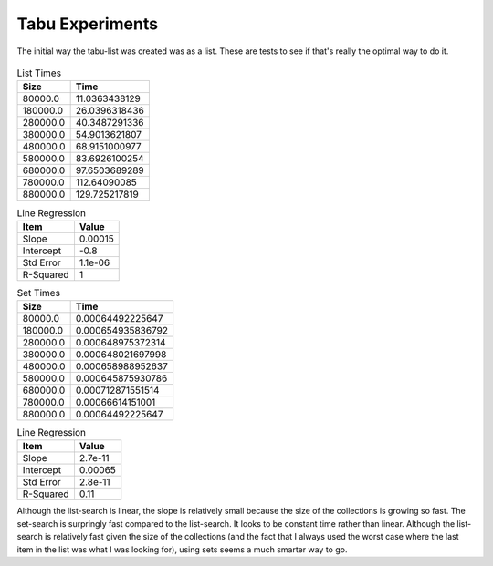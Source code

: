 Tabu Experiments
================

The initial way the tabu-list was created was as a list. These are tests to see if that's really the optimal way to do it.

.. '

.. figure:: figures/set_list_times.png



.. csv-table:: List Times
   :header: Size, Time

   80000.0,11.0363438129
   180000.0,26.0396318436
   280000.0,40.3487291336
   380000.0,54.9013621807
   480000.0,68.9151000977
   580000.0,83.6926100254
   680000.0,97.6503689289
   780000.0,112.64090085
   880000.0,129.725217819



.. csv-table:: Line Regression
   :header: Item, Value
   
   Slope, 0.00015
   Intercept,-0.8
   Std Error,1.1e-06
   R-Squared,1




.. csv-table:: Set Times
   :header: Size, Time

   80000.0,0.00064492225647
   180000.0,0.000654935836792
   280000.0,0.000648975372314
   380000.0,0.000648021697998
   480000.0,0.000658988952637
   580000.0,0.000645875930786
   680000.0,0.000712871551514
   780000.0,0.00066614151001
   880000.0,0.00064492225647



.. csv-table:: Line Regression
   :header: Item, Value
   
   Slope, 2.7e-11
   Intercept,0.00065
   Std Error,2.8e-11
   R-Squared,0.11



Although the list-search is linear, the slope is relatively small because the size of the collections is growing so fast. The set-search is surpringly fast compared to the list-search. It looks to be constant time rather than linear. Although the list-search is relatively fast given the size of the collections (and the fact that I always used the worst case where the last item in the list was what I was looking for), using sets seems a much smarter way to go.
